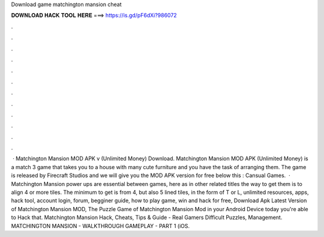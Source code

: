 Download game matchington mansion cheat

𝐃𝐎𝐖𝐍𝐋𝐎𝐀𝐃 𝐇𝐀𝐂𝐊 𝐓𝐎𝐎𝐋 𝐇𝐄𝐑𝐄 ===> https://is.gd/pF6dXi?986072

.

.

.

.

.

.

.

.

.

.

.

.

 · Matchington Mansion MOD APK v (Unlimited Money) Download. Matchington Mansion MOD APK (Unlimited Money) is a match 3 game that takes you to a house with many cute furniture and you have the task of arranging them. The game is released by Firecraft Studios and we will give you the MOD APK version for free below this : Cansual Games.  · Matchington Mansion power ups are essential between games, here as in other related titles the way to get them is to align 4 or more tiles. The minimum to get is from 4, but also 5 lined tiles, in the form of T or L, unlimited resources, apps, hack tool, account login, forum, begginer guide, how to play game, win and hack for free,  Download Apk Latest Version of Matchington Mansion MOD, The Puzzle Game of Matchington Mansion Mod in your Android Device today you're able to Hack that. Matchington Mansion Hack, Cheats, Tips & Guide - Real Gamers Difficult Puzzles, Management. MATCHINGTON MANSION - WALKTHROUGH GAMEPLAY - PART 1 (iOS.